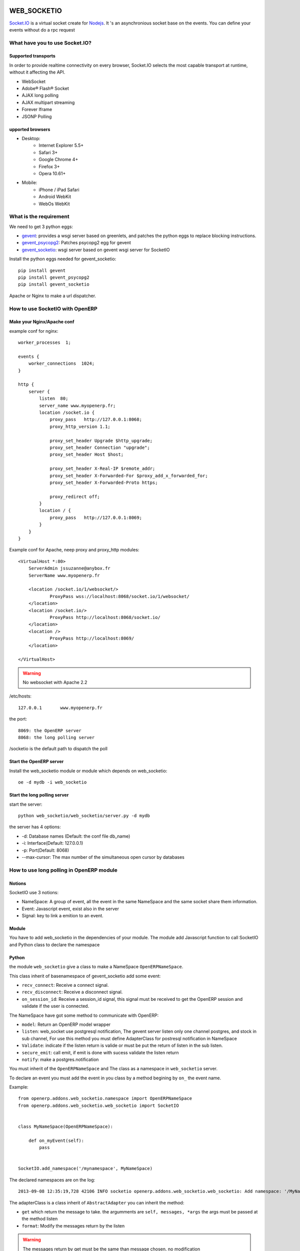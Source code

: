 WEB_SOCKETIO
============

`Socket.IO <http://socket.io>`_ is a virtual socket create for 
`Nodejs <http://nodejs.org>`_. It 's an asynchronious socket base on the events.
You can define your events without do a rpc request 

What have you to use Socket.IO?
-------------------------------

Supported transports
~~~~~~~~~~~~~~~~~~~~

In order to provide realtime connectivity on every browser, Socket.IO selects 
the most capable transport at runtime, without it affecting the API.

* WebSocket
* Adobe® Flash® Socket
* AJAX long polling
* AJAX multipart streaming
* Forever Iframe
* JSONP Polling

upported browsers
~~~~~~~~~~~~~~~~~

* Desktop:
    * Internet Explorer 5.5+
    * Safari 3+
    * Google Chrome 4+
    * Firefox 3+
    * Opera 10.61+
* Mobile:
    * iPhone / iPad Safari
    * Android WebKit
    * WebOs WebKit

What is the requirement
-----------------------

We need to get 3 python eggs:

* `gevent <http://www.gevent.org>`_: provides a wsgi server based on greenlets, and patches the python 
  eggs to replace blocking instructions.
* `gevent_psycopg2 <https://github.com/zacharyvoase/gevent-psycopg2>`_: Patches psycopg2 egg for gevent
* `gevent_socketio <https://github.com/abourget/gevent-socketio>`_: wsgi server based on gevent wsgi server for SocketIO

Install the python eggs needed for gevent_socketio::

    pip install gevent
    pip install gevent_psycopg2
    pip install gevent_socketio

Apache or Nginx to make a url dispatcher.

How to use SocketIO with OpenERP
--------------------------------

Make your Nginx/Apache conf
~~~~~~~~~~~~~~~~~~~~~~~~~~~

example conf for nginx::

    worker_processes  1;

    events {
        worker_connections  1024;
    }

    http {
        server {
            listen  80;
            server_name www.myopenerp.fr;
            location /socket.io {
                proxy_pass   http://127.0.0.1:8068;
                proxy_http_version 1.1;

                proxy_set_header Upgrade $http_upgrade;
                proxy_set_header Connection "upgrade";
                proxy_set_header Host $host;

                proxy_set_header X-Real-IP $remote_addr;
                proxy_set_header X-Forwarded-For $proxy_add_x_forwarded_for;
                proxy_set_header X-Forwarded-Proto https;

                proxy_redirect off;
            }
            location / {
                proxy_pass   http://127.0.0.1:8069;
            }
        }
    }


Example conf for Apache, neep proxy and proxy_http modules::

    <VirtualHost *:80>
    	ServerAdmin jssuzanne@anybox.fr
    	ServerName www.myopenerp.fr
    
    	<location /socket.io/1/websocket/>
    		ProxyPass wss://localhost:8068/socket.io/1/websocket/
    	</location>
    	<location /socket.io/>
    		ProxyPass http://localhost:8068/socket.io/
    	</location>
    	<location />
    		ProxyPass http://localhost:8069/
    	</location>
    
    </VirtualHost>

.. warning:: No websocket with Apache 2.2

/etc/hosts::

    127.0.0.1       www.myopenerp.fr


the port::

    8069: the OpenERP server
    8068: the long polling server


/socketio is the default path to dispatch the poll

Start the OpenERP server
~~~~~~~~~~~~~~~~~~~~~~~~

Install the web_socketio module or module which depends on web_socketio::

    oe -d mydb -i web_socketio


Start the long polling server
~~~~~~~~~~~~~~~~~~~~~~~~~~~~~

start the server::

    python web_socketio/web_socketio/server.py -d mydb

the server has 4 options:

* -d: Database names (Default: the conf file db_name)
* -i: Interface(Default: 127.0.0.1)
* -p: Port(Default: 8068)
* --max-cursor: The max number of the simultaneous open cursor  by databases


How to use long polling in OpenERP module
-----------------------------------------

Notions
~~~~~~~

SocketIO use 3 notions:

* NameSpace: A group of event, all the event in the same NameSpace and the 
  same socket share them information.
* Event: Javascript event, exist also in the server
* Signal: key to link a emition to an event.

Module
~~~~~~

You have to add web_socketio in the dependencies of your module. The module 
add Javascript function to call SocketIO and Python 
class to declare the namespace

Python
~~~~~~

the module ``web_socketio`` give a class to make a NameSpace ``OpenERPNameSpace``.

This class inherit of basenamespace of gevent_socketio add some event:

* ``recv_connect``: Receive a connect signal.
* ``recv_disconnect``: Receive a disconnect signal.
* ``on_session_id``: Receive a session_id signal, this signal must be received to 
  get the OpenERP session and validate if the user is connected.

The NameSpace have got some method to communicate with OpenERP:

* ``model``: Return an OpenERP model wrapper
* ``listen``: web_socket use postgresql notification, The gevent server listen 
  only one channel postgres, and stock in sub channel, For use this method you
  must define AdapterClass for postresql notification in NameSpace
* ``Validate``: indicate if the listen return is valide or must be put the 
  return of listen in the sub listen.
* ``secure_emit``: call emit, if emit is done with sucess validate the listen return
* ``notify``: make a postgres.notification

You must inherit of the ``OpenERPNameSpace`` and The class as a namespace in 
``web_socketio`` server.

To declare an event you must add the event in you class by a method begining 
by ``on_`` the event name.

Example::

    from openerp.addons.web_socketio.namespace import OpenERPNameSpace
    from openerp.addons.web_socketio.web_socketio import SocketIO


    class MyNameSpace(OpenERPNameSpace):

        def on_myEvent(self):
            pass


    SocketIO.add_namespace('/mynamespace', MyNameSpace)


The declared namespaces are on the log::

    2013-09-08 12:35:19,728 42106 INFO socketio openerp.addons.web_socketio.web_socketio: Add namespace: '/MyNameSpace'

The adapterClass is a class inherit of ``AbstractAdapter`` you can inherit 
the method:

* ``get`` which return the message to take. the argumments are ``self, messages, *args`` the args must be passed at the method listen
* ``format``: Modify the messages return by the listen

.. warning:: The messages return by get must be the same than message chosen, no modification

Example of Adapter::

    class MyAdapter(AbstractAdapter):
        channel = 'im_user'

        def get(self, messages, uid):
            res = []
            for m in messages:
                if m['values']['to_id'] == uid:
                    res.append(m)
            return res

Javascript
~~~~~~~~~~

Use the OpenERP function ``ìnstance.web.SocketIO`` to create a socket to the
SocketIO server::

    var socket = new instance.web.SocketIO('/MyNameSpace')

The socket created have got function:
* ``on``: Add an event
* ``emit``: Emit a signal
* ``disconnect``: Emit a disconnect signal


WEB_LONGPOLLING
===============

this module inherit the ``web_socketio`` module. This module add a new 
namespace ``/namespace`` and an instance of the ``instance.web.SocketIO`` 
when the javascriot is connected. The socket is disconnected when the 
javascript client is deconnected or reload when hte client is reload.

Module
------

You have to add web_longpolling in the dependencies of your module.

Javascript
----------

The module create one connection, we use the same connection for all the long
polling connection is needed::

    instance.web.longpolling_socket.on('other signal', function(messages) {
        console.log(messages);
    });
    instance.web.longpolling_socket.emit(signal, user_id)

Python
------

The ``LongPollingNameSpace`` inherit the ``OpenERPNameSpace`` and add the 
method ``on``. This method is a decorator to add event in the namespace. This
method have got three arguments:

* event name: the name of the event
* ``adpaterClass``: Adapter class tu use with this event
* ``eventtype``: they 3 type of event:
    * ``connect``: Call at the connection of the socket
    * ``on`` (default): A simple event
    * ``diconnect``: A event call after the close of the connection

The event add by the method ``on`` receive at the first argument an instance
of socketio session. You can use the methode of the namespace without give the
adapterClass::

    @on('signal', adapterClass=MyAdapter)
    def my_function(session, user_id):
        """ It is an example 
        messages = session.listen(sessuin.uid)
        user_obj = session.model('res.users')
        # the cr and uid are give in the wrapper and only by the wrapper
        # is to use the pool of connection 
        data = user_obj.format_message(user_id, messages)
        session.secure_emit('other signal', data)

Buildout
========

Example of buildout configuration::

    [buildout]
    parts = openerp
    versions = versions
    extensions = gp.vcsdevelop
    vcs-extend-develop = hg+http://bitbucket.org/anybox/oe_web_socketio#egg=oe.web.socketio
    vcs-update = true
    
    [openerp]
    recipe = anybox.recipe.openerp[bzr]:server
    version = bzr lp:openobject-server/7.0 openerp-server last:1
    addons = bzr lp:openobject-addons/7.0 openerp-addons last:1
             bzr lp:openerp-web/7.0 openerp-web last:1 subdir=addons
             hg http://bitbucket.org/anybox/web_socketio web_socketio default
    
    eggs = oe.web.socketio
    
    openerp_scripts = nosetests=nosetests command-line-options=-d
                      oe_web_socketio=oe_web_socketio 
    
    [versions]
    lxml = 2.3.3
    docutils = 0.9
    collective.recipe.sphinxbuilder = 0.7.3
    pyparsing = 1.5.6
    Werkzeug = 0.8.3

Build the buildout::

    bin/buildout -c buildout.cfg

Run the OpenERP server in the first shell::

    bin/start_openerp -d mydb

Run the Gevent SocketIO server in the second shell::

    ./bin/oe_web_socketio -d mydb

